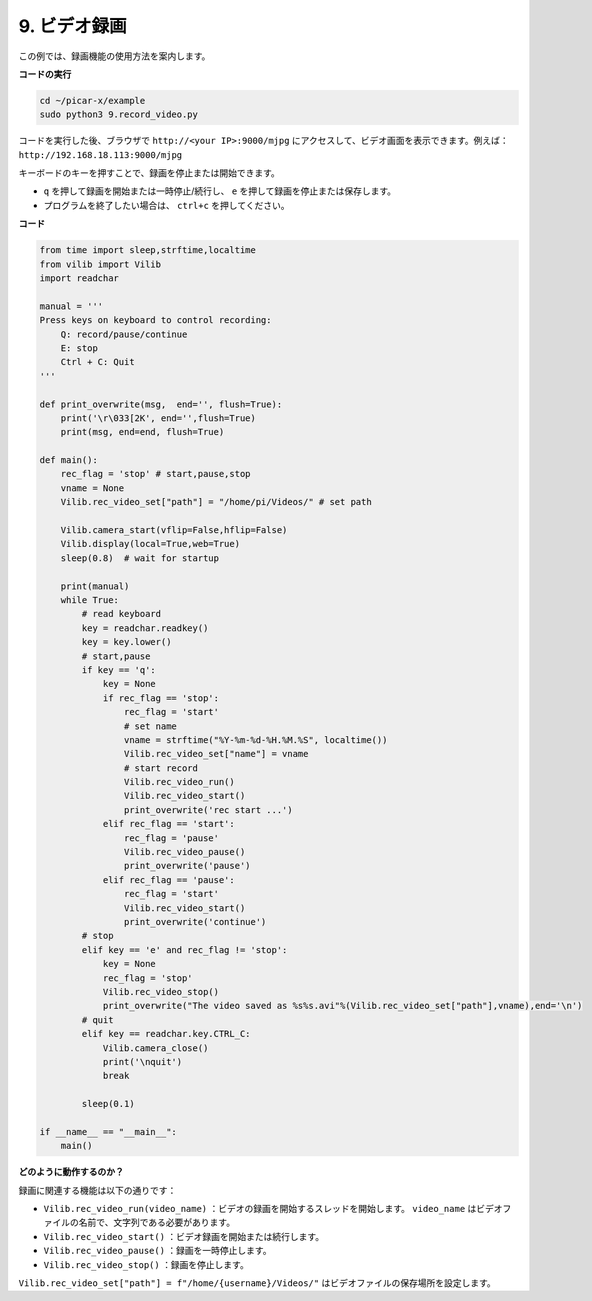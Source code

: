 .. _py_video:

9. ビデオ録画
==================

この例では、録画機能の使用方法を案内します。

**コードの実行**

.. raw:: html

    <run></run>

.. code-block::

    cd ~/picar-x/example
    sudo python3 9.record_video.py


コードを実行した後、ブラウザで ``http://<your IP>:9000/mjpg`` にアクセスして、ビデオ画面を表示できます。例えば： ``http://192.168.18.113:9000/mjpg``

.. image:: img/display.png

キーボードのキーを押すことで、録画を停止または開始できます。

* ``q`` を押して録画を開始または一時停止/続行し、 ``e`` を押して録画を停止または保存します。
* プログラムを終了したい場合は、 ``ctrl+c`` を押してください。


**コード** 

.. code-block:: python

    from time import sleep,strftime,localtime
    from vilib import Vilib
    import readchar 

    manual = '''
    Press keys on keyboard to control recording:
        Q: record/pause/continue
        E: stop
        Ctrl + C: Quit
    '''

    def print_overwrite(msg,  end='', flush=True):
        print('\r\033[2K', end='',flush=True)
        print(msg, end=end, flush=True)

    def main():
        rec_flag = 'stop' # start,pause,stop
        vname = None
        Vilib.rec_video_set["path"] = "/home/pi/Videos/" # set path

        Vilib.camera_start(vflip=False,hflip=False) 
        Vilib.display(local=True,web=True)
        sleep(0.8)  # wait for startup

        print(manual)
        while True:
            # read keyboard
            key = readchar.readkey()
            key = key.lower()
            # start,pause
            if key == 'q':
                key = None
                if rec_flag == 'stop':            
                    rec_flag = 'start'
                    # set name
                    vname = strftime("%Y-%m-%d-%H.%M.%S", localtime())
                    Vilib.rec_video_set["name"] = vname
                    # start record
                    Vilib.rec_video_run()
                    Vilib.rec_video_start()
                    print_overwrite('rec start ...')
                elif rec_flag == 'start':
                    rec_flag = 'pause'
                    Vilib.rec_video_pause()
                    print_overwrite('pause')
                elif rec_flag == 'pause':
                    rec_flag = 'start'
                    Vilib.rec_video_start()
                    print_overwrite('continue')
            # stop       
            elif key == 'e' and rec_flag != 'stop':
                key = None
                rec_flag = 'stop'
                Vilib.rec_video_stop()
                print_overwrite("The video saved as %s%s.avi"%(Vilib.rec_video_set["path"],vname),end='\n')  
            # quit
            elif key == readchar.key.CTRL_C:
                Vilib.camera_close()
                print('\nquit')
                break 

            sleep(0.1)

    if __name__ == "__main__":
        main()

**どのように動作するのか？**

録画に関連する機能は以下の通りです：

* ``Vilib.rec_video_run(video_name)`` ：ビデオの録画を開始するスレッドを開始します。 ``video_name`` はビデオファイルの名前で、文字列である必要があります。
* ``Vilib.rec_video_start()`` ：ビデオ録画を開始または続行します。
* ``Vilib.rec_video_pause()`` ：録画を一時停止します。
* ``Vilib.rec_video_stop()`` ：録画を停止します。

``Vilib.rec_video_set["path"] = f"/home/{username}/Videos/"`` はビデオファイルの保存場所を設定します。
